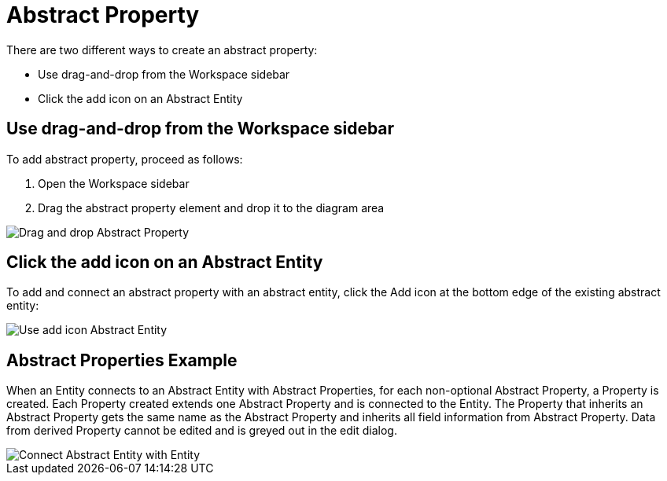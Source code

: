 [[abstract-property-case]]
= Abstract Property

There are two different ways to create an abstract property:

* Use drag-and-drop from the Workspace sidebar
* Click the add icon on an Abstract Entity

== Use drag-and-drop from the Workspace sidebar

To add abstract property, proceed as follows:

. Open the Workspace sidebar
. Drag the abstract property element and drop it to the diagram area

image::drag-and-drop-abstract-property.png[Drag and drop Abstract Property]

== Click the add icon on an Abstract Entity

To add and connect an abstract property with an abstract entity, click the Add icon at the bottom edge of the existing abstract entity:

image::use-add-icon-abstract-entity.png[Use add icon Abstract Entity]

[[abstract-property-example]]
== Abstract Properties Example

When an Entity connects to an Abstract Entity with Abstract Properties, for each non-optional Abstract Property, a Property is created.
Each Property created extends one Abstract Property and is connected to the Entity.
The Property that inherits an Abstract Property gets the same name as the Abstract Property and inherits all field information from Abstract Property.
Data from derived Property cannot be edited and is greyed out in the edit dialog.

image::connect-abstract-property-with-abstract-entity.png[Connect Abstract Entity with Entity]
